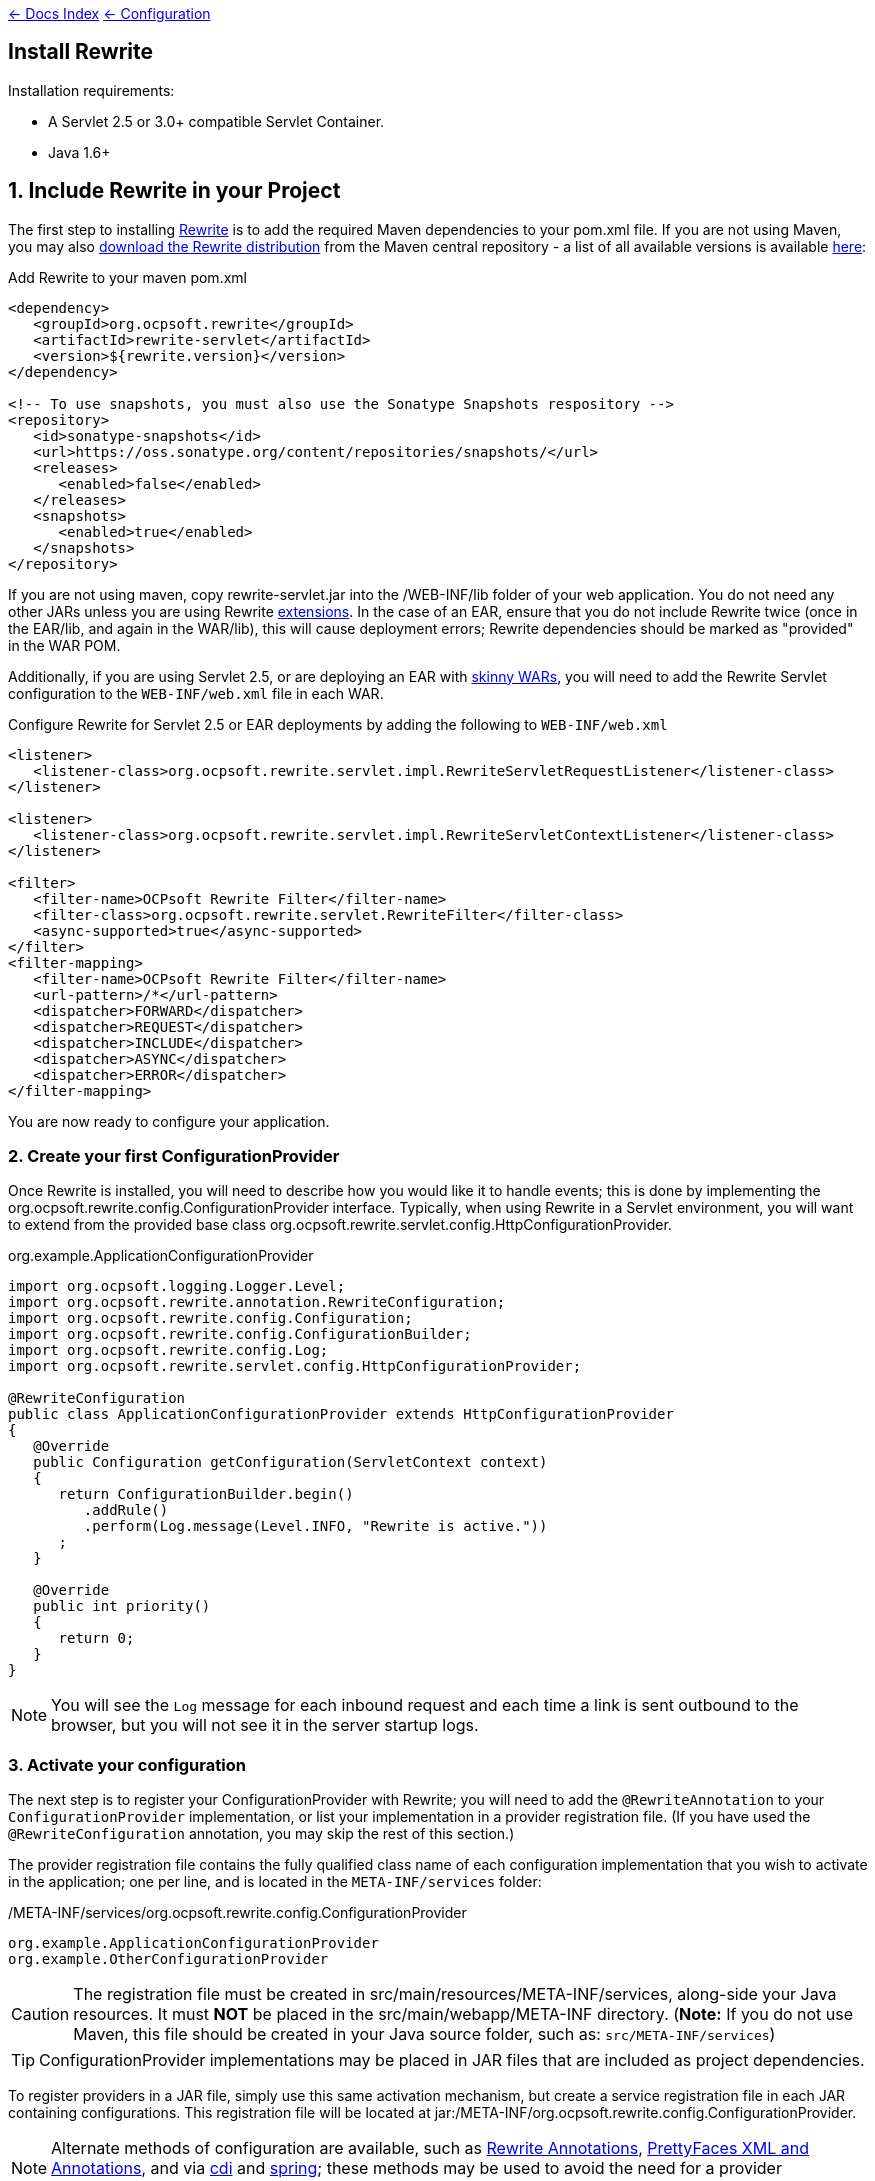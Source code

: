 link:../index.asciidoc[&larr; Docs Index] link:./index.asciidoc[ &larr; Configuration]

== Install Rewrite

Installation requirements:

* A Servlet 2.5 or 3.0+ compatible Servlet Container.
* Java 1.6+

== 1. Include Rewrite in your Project

The first step to installing link:../index.asciidoc[Rewrite] is to add the required Maven dependencies to your pom.xml file. If you are not using Maven, you may also http://search.maven.org/#search%7Cgav%7C1%7Cg%3A%22org.ocpsoft.rewrite%22%20AND%20a%3A%22rewrite-distribution%22[download the Rewrite distribution]
 from the Maven central repository - a list of all available versions is available http://search.maven.org/#search%7Cgav%7C1%7Cg%3A%22org.ocpsoft.rewrite%22%20AND%20a%3A%22rewrite-distribution%22[here]:

[source,xml]
.Add Rewrite to your maven pom.xml
----
<dependency>
   <groupId>org.ocpsoft.rewrite</groupId>
   <artifactId>rewrite-servlet</artifactId>
   <version>${rewrite.version}</version>
</dependency>

<!-- To use snapshots, you must also use the Sonatype Snapshots respository -->
<repository>
   <id>sonatype-snapshots</id>
   <url>https://oss.sonatype.org/content/repositories/snapshots/</url>
   <releases>
      <enabled>false</enabled>
   </releases>
   <snapshots>
      <enabled>true</enabled>
   </snapshots>
</repository>
----

If you are not using maven, copy +rewrite-servlet.jar+ into the +/WEB-INF/lib+ folder of your web application. You do not need any other JARs unless you are using Rewrite link:../integration/index.asciidoc[extensions]. In the case of an EAR, ensure that you do not include Rewrite twice (once in the EAR/lib, and again in the WAR/lib), this will cause deployment errors; Rewrite dependencies should be marked as "provided" in the WAR POM.


Additionally, if you are using Servlet 2.5, or are deploying an EAR with link:http://maven.apache.org/plugins/maven-ear-plugin/examples/skinny-wars.html[skinny WARs], you will need to add the Rewrite Servlet configuration to the `WEB-INF/web.xml` file in each WAR. 

[source,xml]
.Configure Rewrite for Servlet 2.5 or EAR deployments by adding the following to `WEB-INF/web.xml`
----
<listener>
   <listener-class>org.ocpsoft.rewrite.servlet.impl.RewriteServletRequestListener</listener-class>
</listener>

<listener>
   <listener-class>org.ocpsoft.rewrite.servlet.impl.RewriteServletContextListener</listener-class>
</listener>

<filter>
   <filter-name>OCPsoft Rewrite Filter</filter-name>
   <filter-class>org.ocpsoft.rewrite.servlet.RewriteFilter</filter-class>
   <async-supported>true</async-supported>
</filter>
<filter-mapping>
   <filter-name>OCPsoft Rewrite Filter</filter-name>
   <url-pattern>/*</url-pattern>
   <dispatcher>FORWARD</dispatcher>
   <dispatcher>REQUEST</dispatcher>
   <dispatcher>INCLUDE</dispatcher>
   <dispatcher>ASYNC</dispatcher>
   <dispatcher>ERROR</dispatcher>
</filter-mapping>
----
You are now ready to configure your application.

=== 2. Create your first ConfigurationProvider

Once Rewrite is installed, you will need to describe how you would like it to 
handle events; this is done by implementing the +org.ocpsoft.rewrite.config.ConfigurationProvider+ interface.  Typically, when using Rewrite in a Servlet environment, you will want to extend from
the provided base class +org.ocpsoft.rewrite.servlet.config.HttpConfigurationProvider+.

[source,java]
.org.example.ApplicationConfigurationProvider
----
import org.ocpsoft.logging.Logger.Level;
import org.ocpsoft.rewrite.annotation.RewriteConfiguration;
import org.ocpsoft.rewrite.config.Configuration;
import org.ocpsoft.rewrite.config.ConfigurationBuilder;
import org.ocpsoft.rewrite.config.Log;
import org.ocpsoft.rewrite.servlet.config.HttpConfigurationProvider;

@RewriteConfiguration
public class ApplicationConfigurationProvider extends HttpConfigurationProvider
{
   @Override
   public Configuration getConfiguration(ServletContext context)
   {
      return ConfigurationBuilder.begin()
         .addRule()
         .perform(Log.message(Level.INFO, "Rewrite is active."))
      ; 
   }

   @Override
   public int priority()
   {
      return 0;
   }
}
----
NOTE: You will see the `Log` message for each inbound request and each time a link is sent outbound to the browser, but you will not see it in the server startup logs.

=== 3. Activate your configuration

The next step is to register your +ConfigurationProvider+ with Rewrite; you will need to add the `@RewriteAnnotation` to your `ConfigurationProvider` implementation, or list your implementation in a provider registration file. (If you have used the `@RewriteConfiguration` annotation, you may skip the rest of this section.)

The provider registration file contains the fully qualified class name of each configuration implementation that
you wish to activate in the application; one per line, and is located in the `META-INF/services` folder:

[source,text]
./META-INF/services/org.ocpsoft.rewrite.config.ConfigurationProvider
----
org.example.ApplicationConfigurationProvider
org.example.OtherConfigurationProvider
----

CAUTION: The registration file must be created in +src/main/resources/META-INF/services+, along-side your Java resources. It must *NOT* be placed in the +src/main/webapp/META-INF+ directory. (*Note:* If you do not use Maven, this file should be created in your Java source folder, such as: `src/META-INF/services`)

TIP: +ConfigurationProvider+ implementations may be placed in JAR files that are included as project dependencies. 

To register providers in a JAR file, simply use this same activation mechanism, but create a service
registration file in each JAR containing configurations. This registration file will be located at
+jar:/META-INF/org.ocpsoft.rewrite.config.ConfigurationProvider+. 

NOTE: Alternate methods of configuration are available, such as link:./annotations/index.asciidoc[Rewrite Annotations],
link:./prettyfaces/index.asciidoc[PrettyFaces XML and Annotations], and via link:../../integration/cdi.asciidoc[cdi] and 
link:../../integration/spring.asciidoc[spring]; these methods may be used to avoid the need for a provider registration file.

=== 4. Verify that your configuration is installed

Before link:./index.asciidoc[configuring Rewrite], you may wish to verify that your provider has
been properly installed and activated. To do this, start your application and look at the server output, where
you should see a summary of each active Rewrite extension, and all of your registered configuration providers:

[source,text]
----
INFO  [org.ocpsoft.rewrite.servlet.RewriteFilter] RewriteFilter starting up...
...
INFO  [org.ocpsoft.rewrite.servlet.RewriteFilter] Loaded [] org.ocpsoft.rewrite.config.ConfigurationProvider [org.example.ApplicationConfigurationProvider<0>]
INFO  [org.ocpsoft.rewrite.servlet.RewriteFilter] RewriteFilter initialized.
----

TIP: If the your +ConfigurationProvider+ does not appear in the list of active providers, double check the location
of the provider registration file, and make sure that you have correctly spelled the fully qualified name of
each provider implementation.

=== 5. Add rules to your configuration

As can be seen above, configuring Rewrite may be performed using the +ConfigurationBuilder+ class, which allows
addition of pre-constructed +Rule+ instances, as well as definition of custom rules using +Condition+, +Operation+, 
and other link:./[configuration objects]. Your configuration can be as simple or complex as you wish:

[source,java]
.Example Configuration
----
@Override
public Configuration getConfiguration(ServletContext context)
{
   // Example bookstore configuration
   return ConfigurationBuilder.begin()
         
         .addRule()
         .perform(Log.message(Log.message(Level.INFO, "Rewrite is active.")))

         // redirect to another page
         .addRule()
         .when(Direction.isInbound().and(Path.matches("/")))
         .perform(Redirect.temporary(context.getContextPath() + "/home"))

         // redirect legacy URLs to a new location
         .addRule()
         .when(Direction.isInbound()
            .and(Path.matches("/book.php").and(Query.parameterExists("isbn"))))
         .perform(Redirect.temporary(context.getContextPath() + "/book/{isbn}"))

          // Join a URL to an internal resource
         .addRule(Join.path("/year/{year}").to("/search/year.jsp"))
         
         // Join a URL to an internal resource that accepts a parameter
         .addRule(Join.path("/book/{isbn}").to("/store/book.jsp"))
   ;
}
----

=== Continue configuring

Rewrite is a highly extendable framework, and there are many pre-defined configuration options available to help achieve specialized and specific results; however, if no pre-defined configuration object exists, it is easy to create one that fills the gaps.
 
Read the link:./index.asciidoc[configuration manual] for more information on creating custom rules and rule primitives.

=== Explore Rewrite Extensions
Once you have a grasp on the basic Rewrite features, you may wish to get a bit fancier, and try out some of
the provided link:../integration/index.asciidoc[Rewrite extensions]. Of course, you can always create your own extension simply by building a
custom configuration or some configuration objects, but there may also be an existing extension that meets
your needs.

